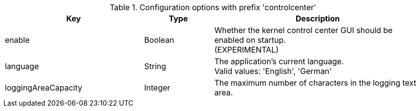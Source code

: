 .Configuration options with prefix 'controlcenter'
[cols="2,1,3", options="header"]
|===
|Key
|Type
|Description

|enable
|Boolean
|Whether the kernel control center GUI should be enabled on startup. +
(EXPERIMENTAL)

|language
|String
|The application's current language. +
Valid values: 'English', 'German'

|loggingAreaCapacity
|Integer
|The maximum number of characters in the logging text area.

|===

